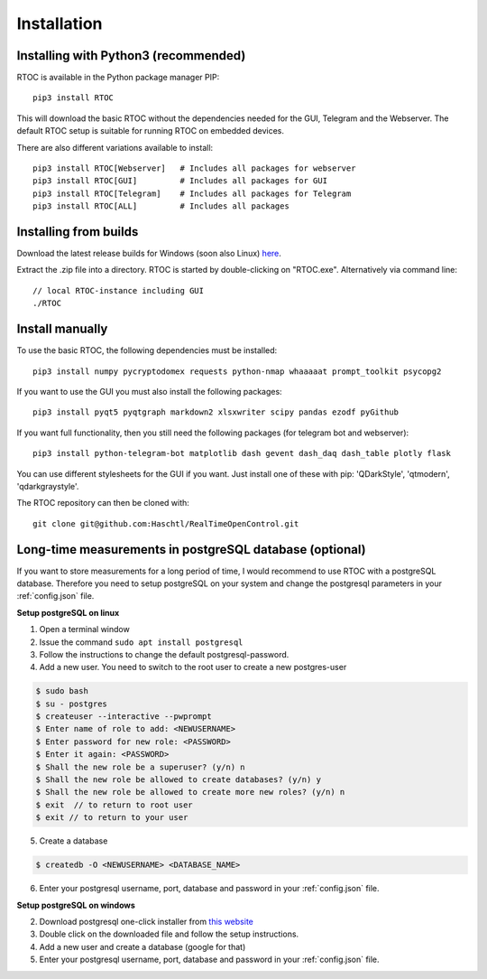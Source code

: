 *************
Installation
*************

Installing with Python3 (recommended)
======================================================

RTOC is available in the Python package manager PIP::

  pip3 install RTOC


This will download the basic RTOC without the dependencies needed for the GUI, Telegram and the Webserver. The default RTOC setup is suitable for running RTOC on embedded devices.

There are also different variations available to install::

  pip3 install RTOC[Webserver]   # Includes all packages for webserver
  pip3 install RTOC[GUI]         # Includes all packages for GUI
  pip3 install RTOC[Telegram]    # Includes all packages for Telegram
  pip3 install RTOC[ALL]         # Includes all packages

Installing from builds
======================================================

Download the latest release builds for Windows (soon also Linux) `here <https://github.com/Haschtl/RealTimeOpenControl/releases>`_.

Extract the .zip file into a directory. RTOC is started by double-clicking on "RTOC.exe". Alternatively via command line::

  // local RTOC-instance including GUI
  ./RTOC

Install manually
======================================================

To use the basic RTOC, the following dependencies must be installed::

  pip3 install numpy pycryptodomex requests python-nmap whaaaaat prompt_toolkit psycopg2


If you want to use the GUI you must also install the following packages::

  pip3 install pyqt5 pyqtgraph markdown2 xlsxwriter scipy pandas ezodf pyGithub


If you want full functionality, then you still need the following packages (for telegram bot and webserver)::

  pip3 install python-telegram-bot matplotlib dash gevent dash_daq dash_table plotly flask


You can use different stylesheets for the GUI if you want. Just install one of these with pip:
'QDarkStyle', 'qtmodern', 'qdarkgraystyle'.


The RTOC repository can then be cloned with::

  git clone git@github.com:Haschtl/RealTimeOpenControl.git


Long-time measurements in postgreSQL database (optional)
=========================================================
If you want to store measurements for a long period of time, I would recommend to use RTOC with a postgreSQL database. Therefore you need to setup postgreSQL on your system and change the postgresql parameters in your :ref:`config.json` file.

**Setup postgreSQL on linux**

1. Open a terminal window
2. Issue the command ``sudo apt install postgresql``
3. Follow the instructions to change the default postgresql-password.
4. Add a new user. You need to switch to the root user to create a new postgres-user

.. code-block:: bash

  $ sudo bash
  $ su - postgres
  $ createuser --interactive --pwprompt
  $ Enter name of role to add: <NEWUSERNAME>
  $ Enter password for new role: <PASSWORD>
  $ Enter it again: <PASSWORD>
  $ Shall the new role be a superuser? (y/n) n
  $ Shall the new role be allowed to create databases? (y/n) y
  $ Shall the new role be allowed to create more new roles? (y/n) n
  $ exit  // to return to root user
  $ exit // to return to your user

5. Create a database

.. code-block:: bash

  $ createdb -O <NEWUSERNAME> <DATABASE_NAME>

6. Enter your postgresql username, port, database and password in your :ref:`config.json` file.


**Setup postgreSQL on windows**

2. Download postgresql one-click installer from `this website <https://www.enterprisedb.com/downloads/postgres-postgresql-downloads#windows>`_
3. Double click on the downloaded file and follow the setup instructions.
4. Add a new user and create a database (google for that)
5. Enter your postgresql username, port, database and password in your :ref:`config.json` file.
